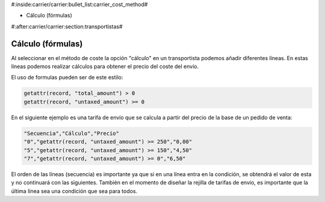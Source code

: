 #:inside:carrier/carrier:bullet_list:carrier_cost_method#

* Cálculo (fórmulas)

#:after:carrier/carrier:section:transportistas#

Cálculo (fórmulas)
==================

Al seleccionar en el método de coste la opción "cálculo" en un transportista podemos añadir 
diferentes líneas. En estas líneas podemos realizar cálculos para obtener el precio del coste del envío.

El uso de formulas pueden ser de este estilo:

.. code-block:: python

  getattr(record, "total_amount") > 0
  getattr(record, "untaxed_amount") >= 0

En el siguiente ejemplo es una tarifa de envío que se calcula a partir del precio de la
base de un pedido de venta:

.. code-block:: csv

    "Secuencia","Cálculo","Precio"
    "0","getattr(record, "untaxed_amount") >= 250","0,00"
    "5","getattr(record, "untaxed_amount") >= 150","4,50"
    "7","getattr(record, "untaxed_amount") >= 0","6,50"

El orden de las líneas (secuencia) es importante ya que si en una línea entra en la condición, se obtendrá
el valor de esta y no continuará con las siguientes. También en el momento de diseñar la rejilla
de tarifas de envío, es importante que la última línea sea una condición que sea para todos.
